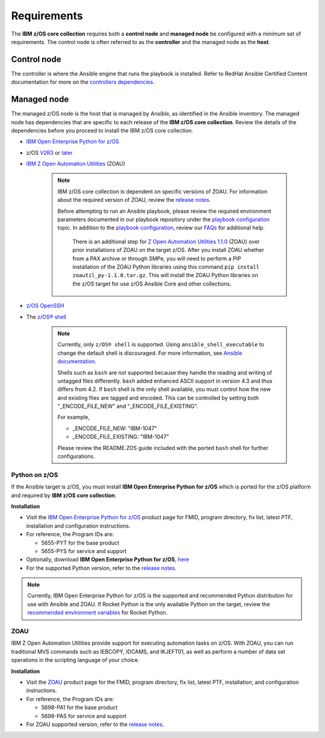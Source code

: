 .. ...........................................................................
.. Auto generated restructured text                                          .
.. ...........................................................................
.. ...........................................................................
.. © Copyright IBM Corporation 2020                                          .
.. ...........................................................................

============
Requirements
============

The **IBM z/OS core collection** requires both a **control node** and
**managed node** be configured with a minimum set of requirements. The
control node is often referred to as the **controller** and the
managed node as the **host**.

Control node
============
The controller is where the Ansible engine that runs the playbook is installed.
Refer to RedHat Ansible Certified Content documentation for more on the `controllers dependencies`_.

.. _controllers dependencies:
   https://ibm.github.io/z_ansible_collections_doc/requirements/requirements_controller.html
.. ...........................................................................
.. © Copyright IBM Corporation 2020                                          .
.. ...........................................................................

Managed node
============

The managed z/OS node is the host that is managed by Ansible, as identified in
the Ansible inventory.
The managed node has dependencies that are specific to each release of the
**IBM z/OS core collection**. Review the details of the dependencies before you
proceed to install the IBM z/OS core collection.

* `IBM Open Enterprise Python for z/OS`_
* z/OS `V2R3`_ or `later`_
* `IBM Z Open Automation Utilities`_ (ZOAU)

   .. note::

     IBM z/OS core collection is dependent on specific versions of ZOAU.
     For information about the required version of ZOAU, review the
     `release notes`_.

     Before attempting to run an Ansible playbook, please review the required
     environment parameters documented in our playbook repository under the
     `playbook configuration`_ topic. In addition to the
     `playbook configuration`_, review our `FAQs`_ for additional help.

      There is an additional step for `Z Open Automation Utilities 1.1.0`_
      (ZOAU) over prior installations of ZOAU on the target z/OS. After you
      install ZOAU whether from a PAX archive or through SMPe, you will need to
      perform a PIP installation of the ZOAU Python libraries using this command
      ``pip install zoautil_py-1.1.0.tar.gz``. This will install the ZOAU
      Python libraries on the z/OS target for use z/OS Ansible Core and other
      collections.

* `z/OS OpenSSH`_
* The `z/OS® shell`_

   .. note::
      Currently, only ``z/OS® shell`` is supported. Using
      ``ansible_shell_executable`` to change the default shell is discouraged.
      For more information, see `Ansible documentation`_.

      Shells such as ``bash`` are not supported because they handle the reading
      and writing of untagged files differently. ``bash`` added enhanced ASCII
      support in version 4.3 and thus differs from 4.2. If ``bash`` shell is the
      only shell available, you must control how the new and existing files are
      tagged and encoded. This can be controlled by setting both
      "_ENCODE_FILE_NEW" and "_ENCODE_FILE_EXISTING".

      For example,

      * _ENCODE_FILE_NEW: "IBM-1047"
      * _ENCODE_FILE_EXISTING: "IBM-1047"

      Please review the README.ZOS guide included with the ported ``bash`` shell
      for further configurations.

.. _Ansible documentation:
   https://docs.ansible.com/ansible/2.7/user_guide/intro_inventory.html

.. _Python on z/OS:
   requirements-single.html#id1

.. _V2R3:
   https://www.ibm.com/support/knowledgecenter/SSLTBW_2.3.0/com.ibm.zos.v2r3/en/homepage.html

.. _later:
   https://www.ibm.com/support/knowledgecenter/SSLTBW

.. _IBM Z Open Automation Utilities:
   requirements-single.html#id1

.. _z/OS OpenSSH:
   https://www.ibm.com/support/knowledgecenter/SSLTBW_2.2.0/com.ibm.zos.v2r2.e0za100/ch1openssh.htm

.. _release notes:
   release_notes.html

.. _playbook configuration:
   https://github.com/IBM/z_ansible_collections_samples/blob/master/docs/share/configuration_guide.md

.. _FAQs:
   https://ibm.github.io/z_ansible_collections_doc/faqs/faqs.html

.. _z/OS® shell:
   https://www.ibm.com/support/knowledgecenter/en/SSLTBW_2.4.0/com.ibm.zos.v2r4.bpxa400/part1.htm

.. _Z Open Automation Utilities 1.1.0:
   https://www.ibm.com/support/knowledgecenter/SSKFYE_1.1.0/install.html

Python on z/OS
--------------

If the Ansible target is z/OS, you must install
**IBM Open Enterprise Python for z/OS** which is ported for the z/OS platform
and required by **IBM z/OS core collection**.

**Installation**

* Visit the `IBM Open Enterprise Python for z/OS`_ product page for FMID,
  program directory, fix list, latest PTF, installation and configuration
  instructions.
* For reference, the Program IDs are:

  * 5655-PYT for the base product
  * 5655-PYS for service and support
* Optionally, download **IBM Open Enterprise Python for z/OS**, `here`_
* For the supported Python version, refer to the `release notes`_.

.. _IBM Open Enterprise Python for z/OS:
   http://www.ibm.com/products/open-enterprise-python-zos

.. _here:
   https://www-01.ibm.com/marketing/iwm/platform/mrs/assets?source=swg-ibmoep

.. note::

   Currently, IBM Open Enterprise Python for z/OS is the supported and
   recommended Python distribution for use with Ansible and ZOAU. If
   Rocket Python is the only available Python on the target, review the
   `recommended environment variables`_ for Rocket Python.

.. _recommended environment variables:
   https://github.com/IBM/z_ansible_collections_samples/blob/master/docs/share/configuration_guide.md#variables

ZOAU
----

IBM Z Open Automation Utilities provide support for executing automation tasks
on z/OS. With ZOAU, you can run traditional MVS commands such as IEBCOPY,
IDCAMS, and IKJEFT01, as well as perform a number of data set operations
in the scripting language of your choice.

**Installation**

* Visit the `ZOAU`_ product page for the FMID, program directory, fix list,
  latest PTF, installation, and configuration instructions.
* For reference, the Program IDs are:

  * 5698-PA1 for the base product
  * 5698-PAS for service and support
* For ZOAU supported version, refer to the `release notes`_.

.. _ZOAU:
   https://www.ibm.com/support/knowledgecenter/en/SSKFYE

